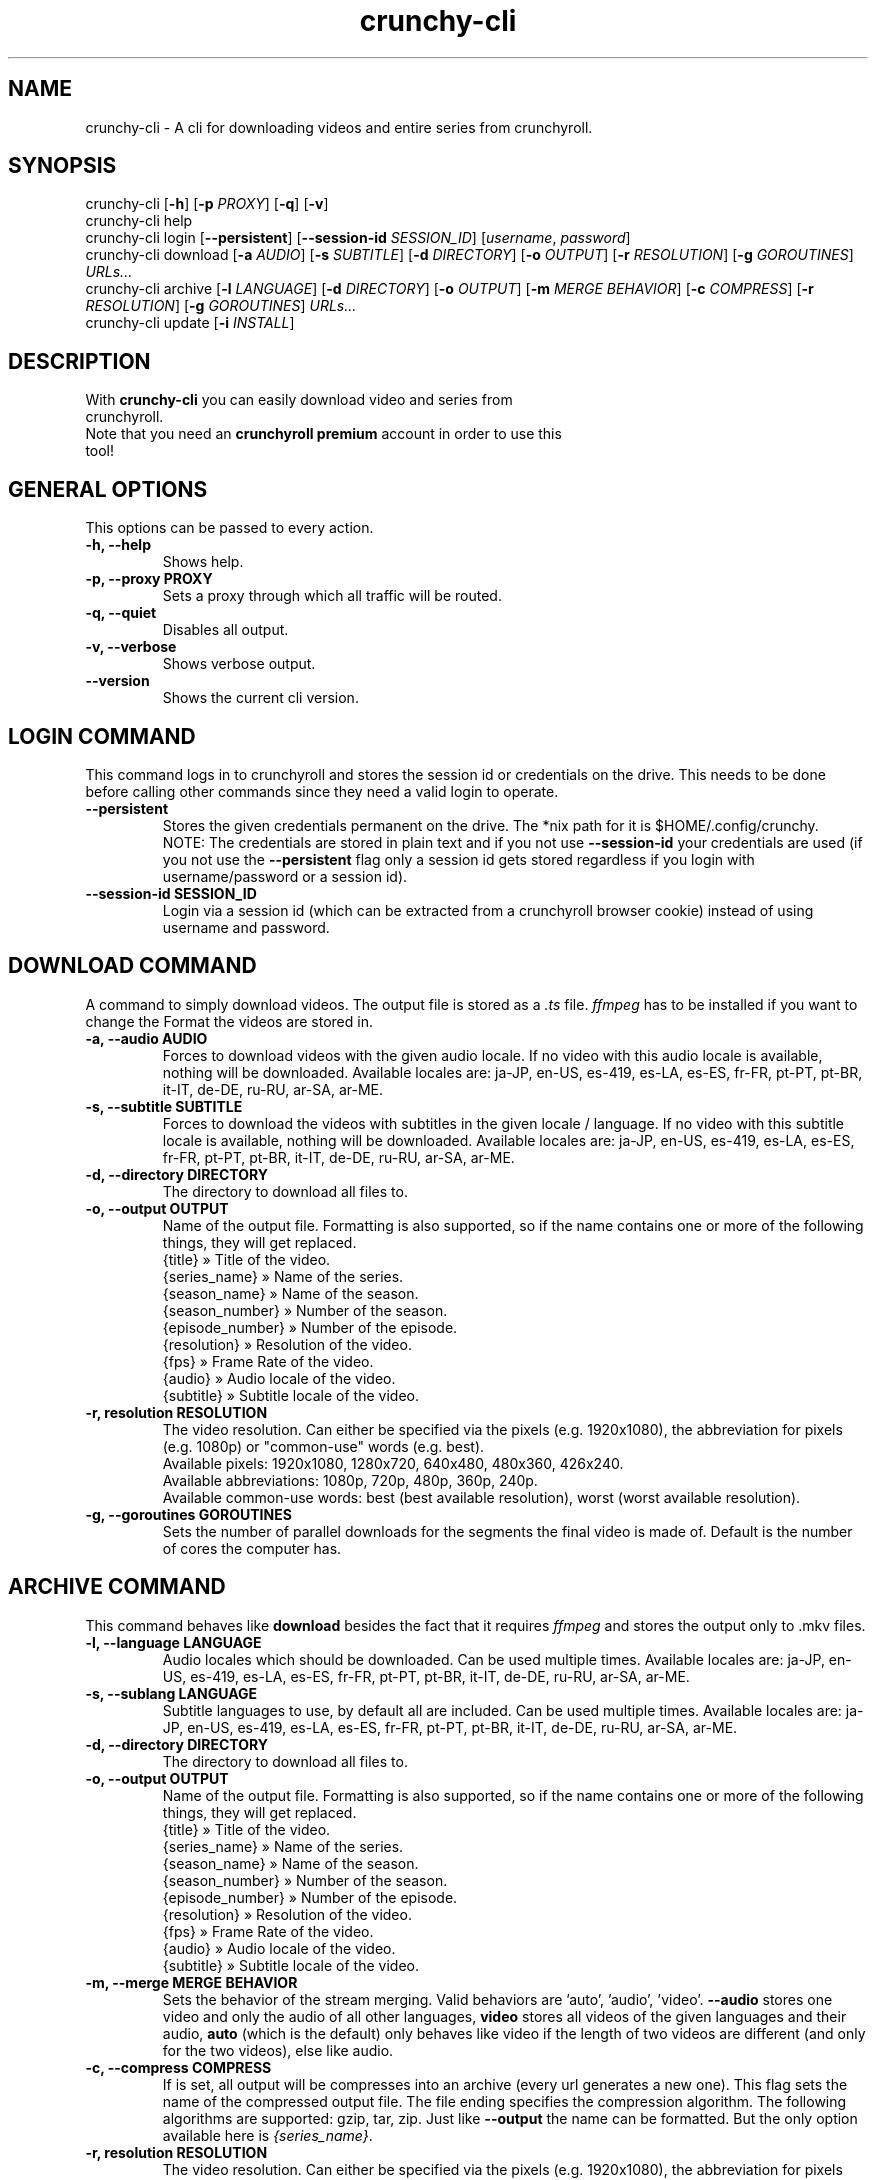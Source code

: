 .TH crunchy-cli 1 "27 June 2022" "crunchy-cli" "Crunchyroll Cli Client"

.SH NAME
crunchy-cli - A cli for downloading videos and entire series from crunchyroll.

.SH SYNOPSIS
crunchy-cli [\fB-h\fR] [\fB-p\fR \fIPROXY\fR] [\fB-q\fR] [\fB-v\fR]
.br
crunchy-cli help
.br
crunchy-cli login [\fB--persistent\fR] [\fB--session-id\fR \fISESSION_ID\fR] [\fIusername\fR, \fIpassword\fR]
.br
crunchy-cli download [\fB-a\fR \fIAUDIO\fR] [\fB-s\fR \fISUBTITLE\fR] [\fB-d\fR \fIDIRECTORY\fR] [\fB-o\fR \fIOUTPUT\fR] [\fB-r\fR \fIRESOLUTION\fR] [\fB-g\fR \fIGOROUTINES\fR] \fIURLs...\fR
.br
crunchy-cli archive [\fB-l\fR \fILANGUAGE\fR] [\fB-d\fR \fIDIRECTORY\fR] [\fB-o\fR \fIOUTPUT\fR] [\fB-m\fR \fIMERGE BEHAVIOR\fR] [\fB-c\fR \fICOMPRESS\fR] [\fB-r\fR \fIRESOLUTION\fR] [\fB-g\fR \fIGOROUTINES\fR] \fIURLs...\fR
.br
crunchy-cli update [\fB-i\fR \fIINSTALL\fR]

.SH DESCRIPTION
.TP
With \fBcrunchy-cli\fR you can easily download video and series from crunchyroll.
.TP

Note that you need an \fBcrunchyroll premium\fR account in order to use this tool!

.SH GENERAL OPTIONS
.TP
This options can be passed to every action.
.TP

\fB-h, --help\fR
Shows help.
.TP

\fB-p, --proxy PROXY\fR
Sets a proxy through which all traffic will be routed.
.TP

\fB-q, --quiet\fR
Disables all output.
.TP

\fB-v, --verbose\fR
Shows verbose output.
.TP

\fB--version\fR
Shows the current cli version.

.SH LOGIN COMMAND
This command logs in to crunchyroll and stores the session id or credentials on the drive. This needs to be done before calling other commands since they need a valid login to operate.
.TP

\fB--persistent\fR
Stores the given credentials permanent on the drive. The *nix path for it is $HOME/.config/crunchy.
.br
NOTE: The credentials are stored in plain text and if you not use \fB--session-id\fR your credentials are used (if you not use the \fB--persistent\fR flag only a session id gets stored regardless if you login with username/password or a session id).
.TP

\fB--session-id SESSION_ID\fR
Login via a session id (which can be extracted from a crunchyroll browser cookie) instead of using username and password.

.SH DOWNLOAD COMMAND
A command to simply download videos. The output file is stored as a \fI.ts\fR file. \fIffmpeg\fR has to be installed if you want to change the Format the videos are stored in.
.TP

\fB-a, --audio AUDIO\fR
Forces to download videos with the given audio locale. If no video with this audio locale is available, nothing will be downloaded. Available locales are: ja-JP, en-US, es-419, es-LA, es-ES, fr-FR, pt-PT, pt-BR, it-IT, de-DE, ru-RU, ar-SA, ar-ME.
.TP

\fB-s, --subtitle SUBTITLE\fR
Forces to download the videos with subtitles in the given locale / language. If no video with this subtitle locale is available, nothing will be downloaded. Available locales are: ja-JP, en-US, es-419, es-LA, es-ES, fr-FR, pt-PT, pt-BR, it-IT, de-DE, ru-RU, ar-SA, ar-ME.
.TP

\fB-d, --directory DIRECTORY\fR
The directory to download all files to.
.TP

\fB-o, --output OUTPUT\fR
Name of the output file. Formatting is also supported, so if the name contains one or more of the following things, they will get replaced.
    {title} » Title of the video.
    {series_name} » Name of the series.
    {season_name} » Name of the season.
    {season_number} » Number of the season.
    {episode_number} » Number of the episode.
    {resolution} » Resolution of the video.
    {fps} » Frame Rate of the video.
    {audio} » Audio locale of the video.
    {subtitle} » Subtitle locale of the video.
.TP

\fB-r, resolution RESOLUTION\fR
The video resolution. Can either be specified via the pixels (e.g. 1920x1080), the abbreviation for pixels (e.g. 1080p) or "common-use" words (e.g. best).
    Available pixels: 1920x1080, 1280x720, 640x480, 480x360, 426x240.
    Available abbreviations: 1080p, 720p, 480p, 360p, 240p.
    Available common-use words: best (best available resolution), worst (worst available resolution).
.TP

\fB-g, --goroutines GOROUTINES\fR
Sets the number of parallel downloads for the segments the final video is made of. Default is the number of cores the computer has.

.SH ARCHIVE COMMAND
This command behaves like \fBdownload\fR besides the fact that it requires \fIffmpeg\fR and stores the output only to .mkv files.
.TP

\fB-l, --language LANGUAGE\fR
Audio locales which should be downloaded. Can be used multiple times. Available locales are: ja-JP, en-US, es-419, es-LA, es-ES, fr-FR, pt-PT, pt-BR, it-IT, de-DE, ru-RU, ar-SA, ar-ME.
.TP

\fB-s, --sublang LANGUAGE\fR
Subtitle languages to use, by default all are included. Can be used multiple times. Available locales are: ja-JP, en-US, es-419, es-LA, es-ES, fr-FR, pt-PT, pt-BR, it-IT, de-DE, ru-RU, ar-SA, ar-ME.
.TP

\fB-d, --directory DIRECTORY\fR
The directory to download all files to.
.TP

\fB-o, --output OUTPUT\fR
Name of the output file. Formatting is also supported, so if the name contains one or more of the following things, they will get replaced.
    {title} » Title of the video.
    {series_name} » Name of the series.
    {season_name} » Name of the season.
    {season_number} » Number of the season.
    {episode_number} » Number of the episode.
    {resolution} » Resolution of the video.
    {fps} » Frame Rate of the video.
    {audio} » Audio locale of the video.
    {subtitle} » Subtitle locale of the video.
.TP

\fB-m, --merge MERGE BEHAVIOR\fR
Sets the behavior of the stream merging. Valid behaviors are 'auto', 'audio', 'video'. \fB--audio\fR stores one video and only the audio of all other languages, \fBvideo\fR stores all videos of the given languages and their audio, \fBauto\fR (which is the default) only behaves like video if the length of two videos are different (and only for the two videos), else like audio.
.TP

\fB-c, --compress COMPRESS\fR
If is set, all output will be compresses into an archive (every url generates a new one). This flag sets the name of the compressed output file. The file ending specifies the compression algorithm. The following algorithms are supported: gzip, tar, zip.
Just like \fB--output\fR the name can be formatted. But the only option available here is \fI{series_name}\fR.
.TP

\fB-r, resolution RESOLUTION\fR
The video resolution. Can either be specified via the pixels (e.g. 1920x1080), the abbreviation for pixels (e.g. 1080p) or "common-use" words (e.g. best).
    Available pixels: 1920x1080, 1280x720, 640x480, 480x360, 426x240.
    Available abbreviations: 1080p, 720p, 480p, 360p, 240p.
    Available common-use words: best (best available resolution), worst (worst available resolution).
.TP

\fB-g, --goroutines GOROUTINES\fR
Sets the number of parallel downloads for the segments the final video is made of. Default is the number of cores the computer has.

.SH UPDATE COMMAND
Checks if a newer version is available.
.TP

\fB-i, --install INSTALL\fR
If given, the command tries to update the executable with the newer version (if a newer is available).

.SH URL OPTIONS
If you want to download only specific episode of a series, you could either pass every single episode url to the downloader (which is fine for 1 - 3 episodes) or use filtering.
It works pretty simple, just put a specific pattern surrounded by square brackets at the end of the url from the anime you want to download. A season and / or episode as well as a range from where to where episodes should be downloaded can be specified.
Use the list below to get a better overview what is possible
    ...[E5] - Download the fifth episode.
    ...[S1] - Download the full first season.
    ...[-S2] - Download all seasons up to and including season 2.
    ...[S3E4-] - Download all episodes from and including season 3, episode 4.
    ...[S1E4-S3] - Download all episodes from and including season 1, episode 4, until and including season 3.

In practise, it would look like this: \fIhttps://www.crunchyroll.com/series/12345678/example[S1E5-S3E2]\fR.

The \fBS\fR, followed by the number indicates the season number, \fBE\fR, followed by the number indicates an episode number. It doesn't matter if \fBS\fR, \fBE\fR or both are missing. Theoretically \fB[-]\fR is a valid pattern too. Note that \fBS\fR must always stay before \fBE\fR when used.

.SH EXAMPLES
Login via crunchyroll account email and password.
.br
$ crunchy-cli login user@example.com 12345678

Download a episode normally. Your system locale will be used for the video's audio.
.br
$ crunchy-cli download https://www.crunchyroll.com/watch/GRDKJZ81Y/alone-and-lonesome

Download a episode with 720p and name it to 'darling.mp4'. Note that you need \fBffmpeg\fR to save files which do not have '.ts' as file extension.
.br
$ crunchy-cli download -o "darling.mp4" -r 720p https://www.crunchyroll.com/watch/GRDKJZ81Y/alone-and-lonesome

Download a episode with japanese audio and american subtitles.
.br
$ crunchy-cli download -a ja-JP -s en-US https://www.crunchyroll.com/series/GY8VEQ95Y/darling-in-the-franxx[E3-E5]

Stores the episode in a .mkv file.
.br
$ crunchy-cli archive https://www.crunchyroll.com/watch/GRDKJZ81Y/alone-and-lonesome

Downloads the first two episode of Darling in the FranXX and stores it compressed in a file.
.br
$ crunchy-cli archive -c "ditf.tar.gz" https://www.crunchyroll.com/series/GY8VEQ95Y/darling-in-the-franxx[E1-E2]

.SH BUGS
If you notice any bug or want an enhancement, feel free to create a new issue or pull request in the GitHub repository.

.SH AUTHOR
Crunchy Labs Maintainers
.br
Source: https://github.com/crunchy-labs/crunchy-cli

.SH COPYRIGHT
Copyright (C) 2022 Crunchy Labs Maintainers

This program is free software: you can redistribute it and/or
modify it under the terms of the GNU General Public License
as published by the Free Software Foundation, either version 3
of the License, or (at your option) any later version.

This program is distributed in the hope that it will be useful,
but WITHOUT ANY WARRANTY; without even the implied warranty of
MERCHANTABILITY or FITNESS FOR A PARTICULAR PURPOSE. See the
GNU General Public License for more details.

You should have received a copy of the GNU General Public License
along with this program. If not, see <https://www.gnu.org/licenses/>.

